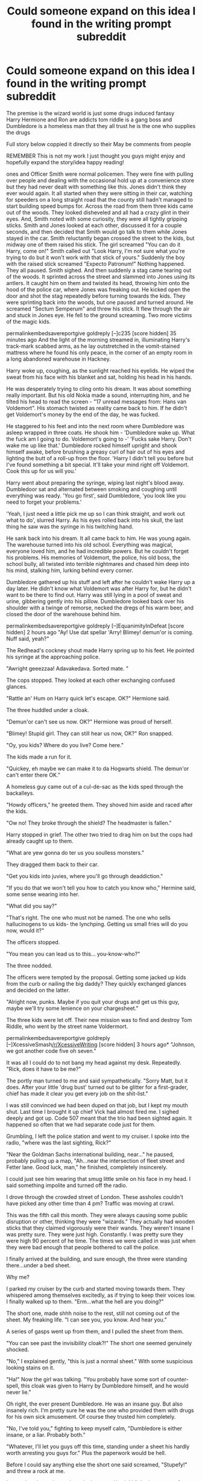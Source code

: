 #+TITLE: Could someone expand on this idea I found in the writing prompt subreddit

* Could someone expand on this idea I found in the writing prompt subreddit
:PROPERTIES:
:Author: torak9344
:Score: 8
:DateUnix: 1481504210.0
:DateShort: 2016-Dec-12
:FlairText: Discussion
:END:
The premise is the wizard world is just some drugs induced fantasy\\
Harry Hermione and Ron are addicts tom riddle is a gang boss and Dumbledore is a homeless man that they all trust he is the one who supplies the drugs

Full story below coppied it directly so their May be comments from people

REMEMBER This is not my work I just thought you guys might enjoy and hopefully expand the story/idea happy reading!

ones and Officer Smith were normal policemen. They were fine with pulling over people and dealing with the occasional hold up at a convenience store but they had never dealt with something like this. Jones didn't think they ever would again. It all started when they were sitting in their car, watching for speeders on a long straight road that the county still hadn't managed to start building speed bumps for. Across the road from them three kids came out of the woods. They looked disheveled and all had a crazy glint in their eyes. And, Smith noted with some curiosity, they were all tightly gripping sticks. Smith and Jones looked at each other, discussed it for a couple seconds, and then decided that Smith would go talk to them while Jones stayed in the car. Smith reluctantly began crossed the street to the kids, but midway one of them raised his stick. The girl screamed "You can do it Harry, come on!" Smith called out "Look Harry, I'm not sure what you're trying to do but it won't work with that stick of yours." Suddenly the boy with the raised stick screamed "Expecto Patronum!" Nothing happened. They all paused. Smith sighed. And then suddenly a stag came tearing out of the woods. It sprinted across the street and slammed into Jones using its antlers. It caught him on them and twisted its head, throwing him onto the hood of the police car, where Jones was freaking out. He kicked open the door and shot the stag repeatedly before turning towards the kids. They were sprinting back into the woods, but one paused and turned around. He screamed "Sectum Semperum" and threw his stick. It flew through the air and stuck in Jones eye. He fell to the ground screaming. Two more victims of the magic kids.

permalinkembedsavereportgive goldreply [--]c235 [score hidden] 35 minutes ago And the light of the morning streamed in, illuminating Harry's track-mark scabbed arms, as he lay outstretched in the vomit-stained mattress where he found his only peace, in the corner of an empty room in a long abandoned warehouse in Hackney.

Harry woke up, coughing, as the sunlight reached his eyelids. He wiped the sweat from his face with his blanket and sat, holding his head in his hands.

He was desperately trying to cling onto his dream. It was about something really important. But his old Nokia made a sound, interrupting him, and he tilted his head to read the screen - "17 unread messages from: Hans van Voldemort". His stomach twisted as reality came back to him. If he didn't get Voldemort's money by the end of the day, he was fucked.

He staggered to his feet and into the next room where Dumbledore was asleep wrapped in three coats. He shook him - 'Dumbledore wake up. What the fuck am I going to do. Voldemort's going to -' 'Fucks sake Harry. Don't wake me up like that.' Dumbledore rocked himself upright and shook himself awake, before brushing a greasy curl of hair out of his eyes and lighting the butt of a roll-up from the floor. 'Harry I didn't tell you before but I've found something a bit special. It'll take your mind right off Voldemort. Cook this up for us will you.'

Harry went about preparing the syringe, wiping last night's blood away. Dumbledoor sat and alternated between smoking and coughing until everything was ready. 'You go first', said Dumbledore, 'you look like you need to forget your problems.'

'Yeah, I just need a little pick me up so I can think straight, and work out what to do', slurred Harry. As his eyes rolled back into his skull, the last thing he saw was the syringe in his twitching hand.

He sank back into his dream. It all came back to him. He was young again. The warehouse turned into his old school. Everything was magical, everyone loved him, and he had incredible powers. But he couldn't forget his problems. His memories of Voldemort, the police, his old boss, the school bully, all twisted into terrible nightmares and chased him deep into his mind, stalking him, lurking behind every corner.

Dumbledore gathered up his stuff and left after he couldn't wake Harry up a day later. He didn't know what Voldemort was after Harry for, but he didn't want to be there to find out. Harry was still lying in a pool of sweat and urine, gibbering gently into his pillow. Dumbledore looked back over his shoulder with a twinge of remorse, necked the dregs of his warm beer, and closed the door of the warehouse behind him.

permalinkembedsavereportgive goldreply [--]EquanimityInDefeat [score hidden] 2 hours ago "Ay! Use dat spellar 'Arry! Blimey! demun'or is coming. Nuff said, yeah?"

The Redhead's cockney shout made Harry spring up to his feet. He pointed his syringe at the approaching police.

"Awright geeezzaa! Adavakedava. Sorted mate. "

The cops stopped. They looked at each other exchanging confused glances.

"Rattle an' Hum on Harry quick let's escape. OK?" Hermione said.

The three huddled under a cloak.

"Demun'or can't see us now. OK?" Hermione was proud of herself.

"Blimey! Stupid girl. They can still hear us now, OK?" Ron snapped.

"Oy, you kids? Where do you live? Come here."

The kids made a run for it.

"Quickey, eh maybe we can make it to da Hogwarts shield. The demun'or can't enter there OK."

A homeless guy came out of a cul-de-sac as the kids sped through the backalleys.

"Howdy officers," he greeted them. They shoved him aside and raced after the kids.

"Ow no! They broke through the shield? The headmaster is fallen."

Harry stopped in grief. The other two tried to drag him on but the cops had already caught up to them.

"What are yew gonna do ter us you soulless monsters."

They dragged them back to their car.

"Get you kids into juvies, where you'll go through deaddiction."

"If you do that we won't tell you how to catch you know who," Hermine said, some sense wearing into her.

"What did you say?"

"That's right. The one who must not be named. The one who sells hallucinogens to us kids- the lynchping. Getting us small fries will do you now, would it?"

The officers stopped.

"You mean you can lead us to this... you-know-who?"

The three nodded.

The officers were tempted by the proposal. Getting some jacked up kids from the curb or nailing the big daddy? They quickly exchanged glances and decided on the latter.

"Alright now, punks. Maybe if you quit your drugs and get us this guy, maybe we'll try some lenience on your chargesheet."

The three kids were let off. Their new mission was to find and destroy Tom Riddle, who went by the street name Voldermort.

permalinkembedsavereportgive goldreply [--]XcessiveSmash[[/r/XcessiveWriting]] [score hidden] 3 hours ago* "Johnson, we got another code five oh seven."

It was all I could do to not bang my head against my desk. Repeatedly. "Rick, does it have to be me?"

The portly man turned to me and said sympathetically. "Sorry Matt, but it does. After your little 'drug bust' turned out to be glitter for a first-grader, chief has made it clear you get every job on the shit-list."

I was still convinced we had been duped on that job, but I kept my mouth shut. Last time I brought it up chief Vick had almost fired me. I sighed deeply and got up. Code 507 meant that the trio had been sighted again. It happened so often that we had separate code just for them.

Grumbling, I left the police station and went to my cruiser. I spoke into the radio, "where was the last sighting, Rick?"

"Near the Goldman Sachs international building, near..." he paused, probably pulling up a map, "Ah...near the intersection of fleet street and Fetter lane. Good luck, man," he finished, completely insincerely.

I could just see him wearing that smug little smile on his face in my head. I said something impolite and turned off the radio.

I drove through the crowded street of London. These assholes couldn't have picked any other time than 4 pm? Traffic was moving at crawl.

This was the fifth call this month. They were always causing some public disruption or other, thinking they were "wizards." They actually had wooden sticks that they claimed vigorously were their wands. They weren't insane I was pretty sure. They were just high. Constantly. I was pretty sure they were high 90 percent of he time. The times we were called in was just when they were bad enough that people bothered to call the police.

I finally arrived at the building, and sure enough, the three were standing there...under a bed sheet.

Why me?

I parked my cruiser by the curb and started moving towards them. They whispered among themselves excitedly, as if trying to keep their voices low. I finally walked up to them. "Erm...what the hell are you doing?"

The short one, made shhh noise to the rest, still not coming out of the sheet. My freaking life. "I can see you, you know. And hear you."

A series of gasps went up from them, and I pulled the sheet from them.

"You can see past the invisibility cloak?!" The short one seemed genuinely shocked.

"No," I explained gently, "this is just a normal sheet." With some suspicious looking stains on it.

"Ha!" Now the girl was talking. "You probably have some sort of counter-spell, this cloak was given to Harry by Dumbledore himself, and he would never lie."

Oh right, the ever present Dumbledore. He was an insane guy. But also insanely rich. I'm pretty sure he was the one who provided them with drugs for his own sick amusement. Of course they trusted him completely.

"No, I've told you," fighting to keep myself calm, "Dumbledore is either insane, or a liar. Probably both."

"Whatever, I'll let you guys off this time, standing under a sheet his hardly worth arresting you guys for." Plus the paperwork would be hell.

Before I could say anything else the short one said screamed, "Stupefy!" and threw a rock at me.

I cursed as the rock struck me in the nose. Hard. I blinked tears out of my eyes and the girl yelled, "RUN!"

It could never be easy.

I took after them as they sprinted away. I was catching up to them when they got on some metal scooters, they called them "broomsticks" and sped away.

I stopped running, I would never catch them now, they would disappear into the side streets.

Whatever. It really wasn't worth it. I went back to the station, reporting I had never found them. Rick saw me when I came back in.

"I thought you were catching junkies, not getting plastic surgery, Matt."

"Shut up, Rick," I said irritably and went to get an ice pack.

If you enjoyed, check out my new subreddit XcessiveWriting

permalinkembedsavereportgive goldreply [--]pucksdd[S] [score hidden] 2 hours ago Hahaha please expand on this!

permalinkembedsaveparentreportgive goldreply [--]Impossibear94 78 points 4 hours ago “Expeliarmus, Expeliarmus Harry.” Hermione whispered to herself as she warmed her glass pipe filled with crack-cocaine.

Ron sat next to Hermione on Harry's torn, raggedy couch. His eyes were grey and lifeless. Every once in a while he could be heard muttering to himself. It seemed that his magic wand wasn't working quite right for him. It kept on backfiring spells.

Harry paced the dirty room in front of him. His eyes were wild, and there were rough, purple bruises on his right forearm. The room was cluttered, and filled with trash and old takeaway food. Bottles of brown liquor and cigarette butts littered the coffee table in front of Hermione and Ron.

“We gotta go get Dumbledore!” Harry yelled, suddenly turning towards his two friends.

Ron jumped up off of the couch. His eyes unfocused. “Only Dumbledore will know how to get rid of Dementors.” He said.

The two burst out of Harry's apartment, leaving Hermione behind on the couch. She told them to go ahead, she needed to spend time in the library to study for their next exams. She took a long drag of her pipe.

“She's always busy studying.” Harry said as Ron and him left the apartment building and found themselves on the street.

“I don't get it. I could study just as hard as her, and never be good at magic at all.” Ron complained.

The two shambled down the street. They were dressed in rags, and their shoes were worn thin.

“No Ron, you're great at magic. Just so great at magic.” Harry replied absentmindedly. It was hard for him to focus on Ron. A thousand different ideas were rushing through his mind.

The two stumbled into a nearby alleyway. They followed the smell of piss and alcohol until they found Dumbledore sleeping in a pile of rubbish. The homeless man was a booze fiend, and had taught Ron, Hermione, and Harry everything they knew about magic.

“Dumbledore. Dumbledore!” Harry yelled, kicking the filthy homeless man.

Dumbledore stuttered, and looked up at the two boys with bloodshot eyes. It took him a couple of moments to regain his grasp on reality.

“Oh, boys, boys. It's so good to see you.” Dumbledore said, slowly sitting up. His hands absentmindedly rummaged through the trash surrounding him, looking for a drop of liquor hidden away somewhere in the rubbish.

“Dumbledore. We need a new spell! We've gotten tired of our old one.” Ron whined.

“Oh boys, boys, I've got just the thing.” Dumbledore replied, reaching a shaking hand into his coat pocket. He produced a small, dirty plastic bag, wrapped in saran wrap. A brown powder could be seen through the layers of plastic.

“But first.” Dumbledore replied, batting away Ron and Harry's greedy hands. “You must understand the responsibility of magic. It is not some plaything to be used willy nilly. It must be treated with respect, and only used in your greatest time of need.”

“Of course, of course.” Harry replied, rushed. He threw forty quid at Dumbledore's feet, and snatched the baggie of heroin from Dumbledore's hands.

Ron and Harry left Dumbledore in the alleyway, and rushed back to Harry's apartment. Hermione was passed out on the couch, busy with her studies. Harry and Ron snuck off to Harry's bedroom, and were soon trying out their newest spell, Drugseptiem Overdosis.

In a matter of minutes, they were transported to the grand halls of Hogwarts, and were in a fever pitch battle with their greatest nemesis, Lord Voldemort.

Harry's phone buzzed as the two were passed out. His mother, J.K. Rowling, was calling. She was writing a new book that was going to make her filthy rich, and she liked to call her son and use some of his crazy stories as inspiration for her writing.

Hope you liked it. I've got other stories over at [[/r/ThadsMind][r/ThadsMind]]

permalinkembedsavereportgive goldreply [--]BeaconInferno 9 points 4 hours ago This is perfect

permalinkembedsaveparentreportgive goldreply [--]inkfinger[[/r/Inkfinger]] 701 points 4 hours ago* "Hey kids, you got fifty bucks?" Dennis asked the three teenagers giggling softly on the street corner.

He saw them hanging around often enough, always tripping out of their minds. Perhaps they were high enough to give him more than usual, tonight.

"Fifty points to Gryffindor! You hear that?" the boy with the unkempt black hair yelled. "We won the House Cup, Ron! Dumbledore said so!"

"Yes, yes, well done. And it's Dennis, remember?" he said, but the kids didn't listen. The girl with the bushy hair just shoved a bill in his hand, weeping with joy as she did so.

Dennis grinned to himself - he'd long since learned that playing along with whatever they were babbling about paid off handsomely.

Suddenly, the girl rose unsteadily to her feet and pointed down the street.

"Look at that, Harry! What are those dementors doing?"

A couple of policemen were crowded around a man waving a knife, in the midst of what looked like a robbery gone wrong. One of them suddenly tackled the man to the ground. Dennis shook his head to himself: the Hogwarn neighbourhood really was such a dodgy area. He often wondered how these kids had wound up here in the first place.

"Right, I'm going over there," Harry said, getting to his feet and promptly falling over on top of the red-headed boy, who yelped with pain.

"You stay in the hospital wing, Ron, you're not well," the girl said, tugging Harry's hand and helping him up. They stumbled along down the street as the red-headed boy passed out.

Dennis followed quietly: they were really far gone tonight. Part of him was concerned - he'd grown fond of the delinquent little assholes, despite them never remembering his name. Another part knew there was probably more money in it for him, tonight, if he followed them.

The cops looked agitated - the man with the knife was now slumped on the ground.

"He's passed out. Is he faking? What the hell's going on?" one demanded.

"I don't know, maybe something happened when he hit the ground. I'm performing CPR to be safe, but the bastard might be faking it," another grunted, and crouched down, looping his hand around the back of the man's head and leaning down.

"Noooo, stoppit, don't take his soul. Espeto Patroni...no, that's not right...expect a patronising...what is it again, Hermione?" Harry moaned, stumbling forward and tripping over his feet.

"What are you doing?" a detective snapped, trying to push the boy away. "Get lost, kid. This is serious!"

"Sirius!" Harry wept, as the girl gave a soft scream and clapped her hands to her mouth.

Dennis grabbed hold of them both and led them away, muttering a half-hearted excuse to the red-faced detective.

They both looked so miserable he felt a little sorry for them. He sighed at his own generosity but dug in his coat pocket and produced the grimy fifty-dollar bill he'd taken off them earlier.

"Here. Take this for uhm...bravery. Fifty points, right?" he said, shoving it at the boy. "Go buy a bus ticket home, kids. Your parents must be worried."

"Merlin's beard, Dumbledore, his parents are dead, you should know that," Hermione whispered, rubbing at her bloodshot eyes and looking deeply disappointed in him as the boy wept harder.

For some reason, he felt guilty at that. Perhaps he should make an effort to understand better. Besides, they looked like they were having fun, waving those little sticks in their hands like they were powerful weapons. It must be pretty good weed.

"What are you kids taking, anyway?" he asked.

The girl looked surprised and turned out her pockets. Out fell many little sacks of pale-brown powder.

"Chocolate," she winked at him, trying to tap her nose and failing. "For the dementors, you know.."

Dennis felt his mouth go dry. Holy hell. He'd assumed weed: just think of the money he could score from all that. His earlier good intentions to befriend the kids evaporated.

He grabbed the product from the girl's hands. "Great. Great, I'll go uhm...use it against them, shall I?"

"Of course," Hermioned nodded affably. "That's a good idea. You're a great wizard, Dumbledore."

He sprinted away, leaving the two teenagers swaying in the road. He seemed to be running in the opposite direction as the dementors, but that was alright. Dumbledore would never fail them.

"Great man, Dumbledore," Harry muttered, drooping against Hermione. "Let's go...wake Ron. Where's Ron?"

They turned to see a single dementor closing in on Ron, who was gesturing wildly in the night. He seemed to be clutching a rat he'd caught to his chest. They could faintly hear him yelling 'Scabbers! You're alive!'.

"We should...hurry..." Harry muttered, feeling incredibly tired suddenly. "That thing could suck out his soul."

"Don't be silly, Harry, Ron is perfectly safe," Hermione said, leaning forward to whisper in his ear. "He's a ginger, you know."

They blinked at one another and then burst into peels of laughter, drawing the astonished gazes of the people hurrying by. You rarely heard laughter in Hogwarn, or saw kids roaming around after daylight, for that matter. It was a pretty crazy place.


** Holy fucking shit that is long
:PROPERTIES:
:Author: Skeletickles
:Score: 6
:DateUnix: 1481521922.0
:DateShort: 2016-Dec-12
:END:


** I really liked that. I might try writing on this premise whenever I feel like writing again.
:PROPERTIES:
:Score: 2
:DateUnix: 1481577209.0
:DateShort: 2016-Dec-13
:END:
